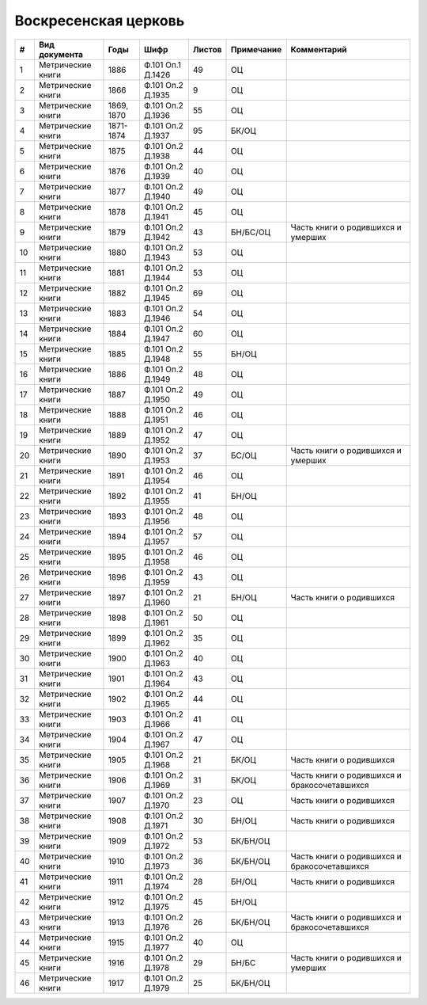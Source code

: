 
.. Church datasheet RST template
.. Autogenerated by cfp-sphinx.py

.. index:: Воскресенская церковь

Воскресенская церковь
=====================

.. list-table::
   :header-rows: 1

   * - #
     - Вид документа
     - Годы
     - Шифр
     - Листов
     - Примечание
     - Комментарий

   * - 1
     - Метрические книги
     - 1886
     - Ф.101 Оп.1 Д.1426
     - 49
     - ОЦ
     - 
   * - 2
     - Метрические книги
     - 1866
     - Ф.101 Оп.2 Д.1935
     - 9
     - ОЦ
     - 
   * - 3
     - Метрические книги
     - 1869, 1870
     - Ф.101 Оп.2 Д.1936
     - 55
     - ОЦ
     - 
   * - 4
     - Метрические книги
     - 1871-1874
     - Ф.101 Оп.2 Д.1937
     - 95
     - БК/ОЦ
     - 
   * - 5
     - Метрические книги
     - 1875
     - Ф.101 Оп.2 Д.1938
     - 44
     - ОЦ
     - 
   * - 6
     - Метрические книги
     - 1876
     - Ф.101 Оп.2 Д.1939
     - 40
     - ОЦ
     - 
   * - 7
     - Метрические книги
     - 1877
     - Ф.101 Оп.2 Д.1940
     - 49
     - ОЦ
     - 
   * - 8
     - Метрические книги
     - 1878
     - Ф.101 Оп.2 Д.1941
     - 45
     - ОЦ
     - 
   * - 9
     - Метрические книги
     - 1879
     - Ф.101 Оп.2 Д.1942
     - 43
     - БН/БС/ОЦ
     - Часть книги о родившихся и умерших
   * - 10
     - Метрические книги
     - 1880
     - Ф.101 Оп.2 Д.1943
     - 53
     - ОЦ
     - 
   * - 11
     - Метрические книги
     - 1881
     - Ф.101 Оп.2 Д.1944
     - 53
     - ОЦ
     - 
   * - 12
     - Метрические книги
     - 1882
     - Ф.101 Оп.2 Д.1945
     - 69
     - ОЦ
     - 
   * - 13
     - Метрические книги
     - 1883
     - Ф.101 Оп.2 Д.1946
     - 54
     - ОЦ
     - 
   * - 14
     - Метрические книги
     - 1884
     - Ф.101 Оп.2 Д.1947
     - 60
     - ОЦ
     - 
   * - 15
     - Метрические книги
     - 1885
     - Ф.101 Оп.2 Д.1948
     - 55
     - БН/ОЦ
     - 
   * - 16
     - Метрические книги
     - 1886
     - Ф.101 Оп.2 Д.1949
     - 48
     - ОЦ
     - 
   * - 17
     - Метрические книги
     - 1887
     - Ф.101 Оп.2 Д.1950
     - 49
     - ОЦ
     - 
   * - 18
     - Метрические книги
     - 1888
     - Ф.101 Оп.2 Д.1951
     - 46
     - ОЦ
     - 
   * - 19
     - Метрические книги
     - 1889
     - Ф.101 Оп.2 Д.1952
     - 47
     - ОЦ
     - 
   * - 20
     - Метрические книги
     - 1890
     - Ф.101 Оп.2 Д.1953
     - 37
     - БС/ОЦ
     - Часть книги о родившихся и умерших
   * - 21
     - Метрические книги
     - 1891
     - Ф.101 Оп.2 Д.1954
     - 46
     - ОЦ
     - 
   * - 22
     - Метрические книги
     - 1892
     - Ф.101 Оп.2 Д.1955
     - 41
     - БН/ОЦ
     - 
   * - 23
     - Метрические книги
     - 1893
     - Ф.101 Оп.2 Д.1956
     - 48
     - ОЦ
     - 
   * - 24
     - Метрические книги
     - 1894
     - Ф.101 Оп.2 Д.1957
     - 57
     - ОЦ
     - 
   * - 25
     - Метрические книги
     - 1895
     - Ф.101 Оп.2 Д.1958
     - 46
     - ОЦ
     - 
   * - 26
     - Метрические книги
     - 1896
     - Ф.101 Оп.2 Д.1959
     - 43
     - ОЦ
     - 
   * - 27
     - Метрические книги
     - 1897
     - Ф.101 Оп.2 Д.1960
     - 21
     - БН/ОЦ
     - Часть книги о родившихся
   * - 28
     - Метрические книги
     - 1898
     - Ф.101 Оп.2 Д.1961
     - 50
     - ОЦ
     - 
   * - 29
     - Метрические книги
     - 1899
     - Ф.101 Оп.2 Д.1962
     - 35
     - ОЦ
     - 
   * - 30
     - Метрические книги
     - 1900
     - Ф.101 Оп.2 Д.1963
     - 40
     - ОЦ
     - 
   * - 31
     - Метрические книги
     - 1901
     - Ф.101 Оп.2 Д.1964
     - 43
     - ОЦ
     - 
   * - 32
     - Метрические книги
     - 1902
     - Ф.101 Оп.2 Д.1965
     - 44
     - ОЦ
     - 
   * - 33
     - Метрические книги
     - 1903
     - Ф.101 Оп.2 Д.1966
     - 41
     - ОЦ
     - 
   * - 34
     - Метрические книги
     - 1904
     - Ф.101 Оп.2 Д.1967
     - 47
     - ОЦ
     - 
   * - 35
     - Метрические книги
     - 1905
     - Ф.101 Оп.2 Д.1968
     - 21
     - БК/ОЦ
     - Часть книги о родившихся
   * - 36
     - Метрические книги
     - 1906
     - Ф.101 Оп.2 Д.1969
     - 31
     - БК/ОЦ
     - Часть книги о родившихся и бракосочетавшихся
   * - 37
     - Метрические книги
     - 1907
     - Ф.101 Оп.2 Д.1970
     - 23
     - ОЦ
     - Часть книги о родившихся
   * - 38
     - Метрические книги
     - 1908
     - Ф.101 Оп.2 Д.1971
     - 30
     - БН/ОЦ
     - Часть книги о родившихся
   * - 39
     - Метрические книги
     - 1909
     - Ф.101 Оп.2 Д.1972
     - 53
     - БК/БН/ОЦ
     - 
   * - 40
     - Метрические книги
     - 1910
     - Ф.101 Оп.2 Д.1973
     - 36
     - БК/БН/ОЦ
     - Часть книги о родившихся и бракосочетавшихся
   * - 41
     - Метрические книги
     - 1911
     - Ф.101 Оп.2 Д.1974
     - 28
     - БН/ОЦ
     - Часть книги о родившихся
   * - 42
     - Метрические книги
     - 1912
     - Ф.101 Оп.2 Д.1975
     - 45
     - БН/ОЦ
     - 
   * - 43
     - Метрические книги
     - 1913
     - Ф.101 Оп.2 Д.1976
     - 26
     - БК/БН/ОЦ
     - Часть книги о родившихся и бракосочетавшихся
   * - 44
     - Метрические книги
     - 1915
     - Ф.101 Оп.2 Д.1977
     - 40
     - ОЦ
     - 
   * - 45
     - Метрические книги
     - 1916
     - Ф.101 Оп.2 Д.1978
     - 29
     - БН/БС
     - Часть книги о родившихся и умерших
   * - 46
     - Метрические книги
     - 1917
     - Ф.101 Оп.2 Д.1979
     - 25
     - БК/БН/ОЦ
     - 


